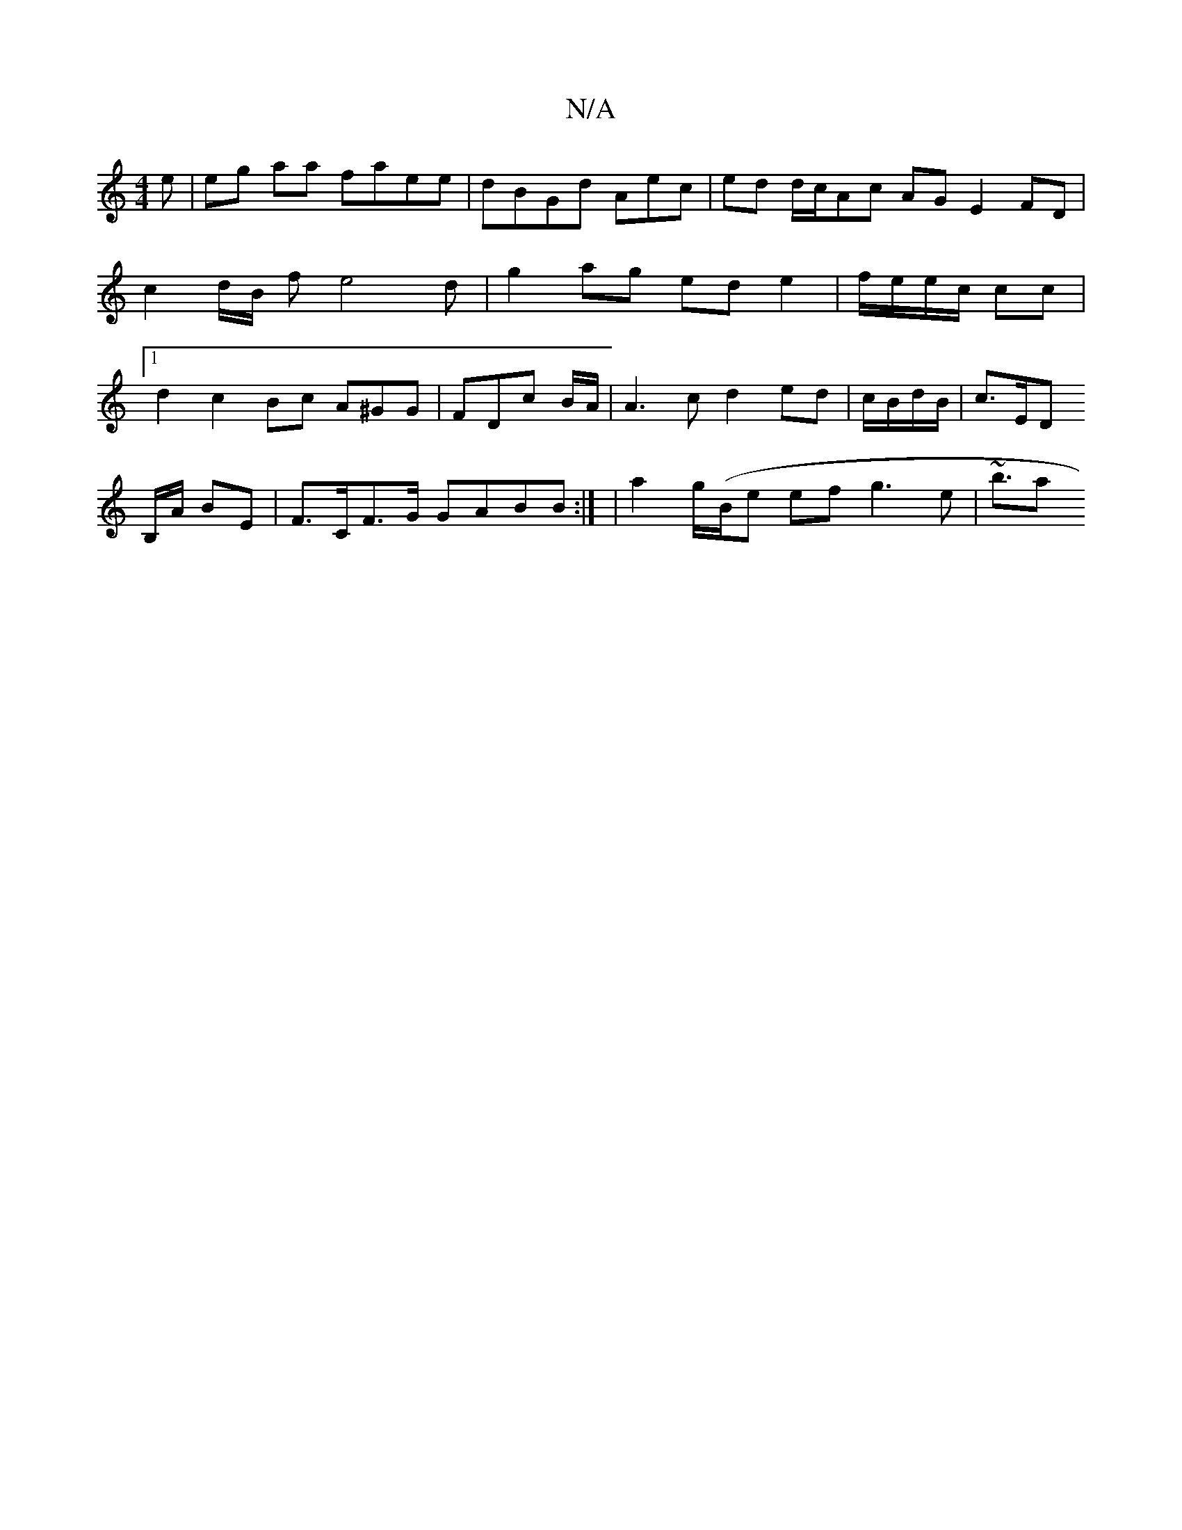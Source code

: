 X:1
T:N/A
M:4/4
R:N/A
K:Cmajor
e |
eg aa faee | dBGd Aec | ed d/2c/2Ac AG E2 FD|
c2 d/B/ fe4d|g2ag ed e2 | f/e/e/c/ cc |[1 d2 c2 Bc A^GG | FDc B/A/|A3 c d2 ed|c/B/d/B/ | c>ED! B,/A/ BE | F>CF>G GABB :| 
|a2 g/(B/2e ef g3 e | ~b3/[a